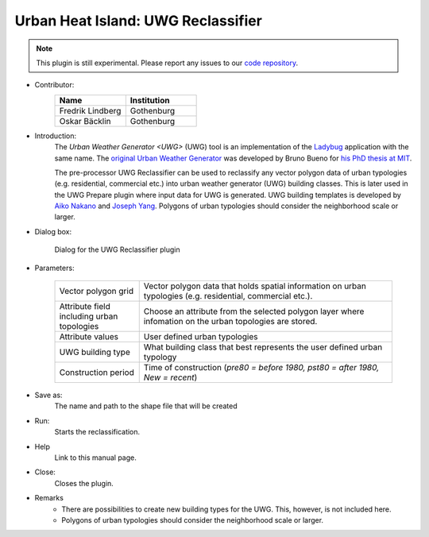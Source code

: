 .. _UWGReclassifier:

Urban Heat Island: UWG Reclassifier
~~~~~~~~~~~~~~~~~~~~~~~~~~~~~~~~~~~


.. note:: This plugin is still experimental. Please report any issues to our `code repository <https://github.com/UMEP-dev/UMEP>`__.


* Contributor:
    .. list-table::
       :widths: 50 50
       :header-rows: 1

       * - Name
         - Institution
       * - Fredrik Lindberg
         - Gothenburg
       * - Oskar Bäcklin
         - Gothenburg

* Introduction:
    The `Urban Weather Generator <UWG>` (UWG) tool is an implementation of the `Ladybug <https://github.com/ladybug-tools/uwg>`__ application with the same name. The `original Urban Weather Generator <http://urbanmicroclimate.scripts.mit.edu/uwg.php>`__ was developed by Bruno Bueno for `his PhD thesis at MIT <https://dspace.mit.edu/handle/1721.1/59107>`__. 
    
    The pre-processor UWG Reclassifier can be used to reclassify any vector polygon data of urban typologies (e.g. residential, commercial etc.) into urban weather generator (UWG) building classes. This is later used in the UWG Prepare plugin where input data for UWG is generated. UWG building templates is developed by `Aiko Nakano <https://dspace.mit.edu/handle/1721.1/108779>`__ and `Joseph Yang <https://dspace.mit.edu/handle/1721.1/107347>`__. Polygons of urban typologies should consider the neighborhood scale or larger.

* Dialog box:
    .. figure:: /images/UWGReclassifierInterface.jpg
        :align: center

        Dialog for the UWG Reclassifier plugin


* Parameters:

   .. list-table::
      :widths: 25 75
      :header-rows: 0
      
      * - Vector polygon grid
        - Vector polygon data that holds spatial information on urban typologies (e.g. residential, commercial etc.).
      * - Attribute field including urban topologies
        - Choose an attribute from the selected polygon layer where infomation on the urban topologies are stored.
      * - Attribute values
        - User defined urban typologies
      * - UWG building type
        - What building class that best represents the user defined urban typology
      * - Construction period
        - Time of construction (*pre80 = before 1980, pst80 = after 1980, New = recent*)

* Save as:
    The name and path to the shape file that will be created 

* Run:
    Starts the reclassification.

* Help
    Link to this manual page.

* Close:
    Closes the plugin.

* Remarks
      - There are possibilities to create new building types for the UWG. This, however, is not included here.
      - Polygons of urban typologies should consider the neighborhood scale or larger.
